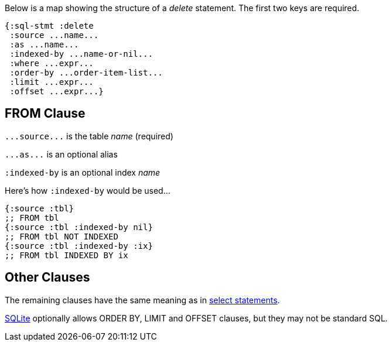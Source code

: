 Below is a map showing the structure of a _delete_ statement.
The first two keys are required.

[source,clojure]
----
{:sql-stmt :delete
 :source ...name...
 :as ...name...
 :indexed-by ...name-or-nil...
 :where ...expr...
 :order-by ...order-item-list...
 :limit ...expr...
 :offset ...expr...}
----

== FROM Clause

`+...source...+` is the table _name_ (required)

`+...as...+` is an optional alias

`:indexed-by` is an optional index _name_

Here's how `:indexed-by` would be used...

[source,clojure]
----
{:source :tbl}
;; FROM tbl
{:source :tbl :indexed-by nil}
;; FROM tbl NOT INDEXED
{:source :tbl :indexed-by :ix}
;; FROM tbl INDEXED BY ix
----

== Other Clauses

The remaining clauses have the same meaning as in <<Select-Statement-Representation.adoc#, select statements>>.

https://www.sqlite.org/lang_delete.html#optional_limit_and_order_by_clauses[SQLite] optionally allows ORDER BY, LIMIT and OFFSET clauses, but they may not be standard SQL.

